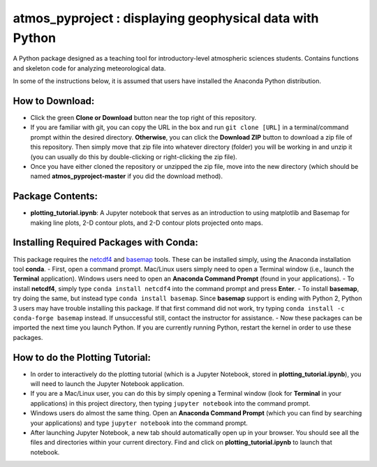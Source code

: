 atmos_pyproject : displaying geophysical data with Python
=====================================================================================

A Python package designed as a teaching tool for introductory-level atmospheric sciences students. Contains functions and skeleton code for analyzing meteorological data.

In some of the instructions below, it is assumed that users have installed the Anaconda Python distribution.

How to Download:
----------------

- Click the green **Clone or Download** button near the top right of this repository.
- If you are familiar with git, you can copy the URL in the box and run ``git clone [URL]`` in a terminal/command prompt within the desired directory. **Otherwise**, you can click the **Download ZIP** button to download a zip file of this repository. Then simply move that zip file into whatever directory (folder) you will be working in and unzip it (you can usually do this by double-clicking or right-clicking the zip file).
- Once you have either cloned the repository or unzipped the zip file, move into the new directory (which should be named **atmos_pyproject-master** if you did the download method).

Package Contents:
-----------------

- **plotting_tutorial.ipynb**: A Jupyter notebook that serves as an introduction to using matplotlib and Basemap for making line plots, 2-D contour plots, and 2-D contour plots projected onto maps.

Installing Required Packages with Conda:
----------------------------------------

This package requires the netcdf4_ and basemap_ tools. These can be installed simply, using the Anaconda installation tool **conda**.
- First, open a command prompt. Mac/Linux users simply need to open a Terminal window (i.e., launch the **Terminal** application). Windows users need to open an **Anaconda Command Prompt** (found in your applications).
- To install **netcdf4**, simply type ``conda install netcdf4`` into the command prompt and press **Enter**.
- To install **basemap**, try doing the same, but instead type ``conda install basemap``. Since **basemap** support is ending with Python 2, Python 3 users may have trouble installing this package. If that first command did not work, try typing ``conda install -c conda-forge basemap`` instead. If unsuccessful still, contact the instructor for assistance.
- Now these packages can be imported the next time you launch Python. If you are currently running Python, restart the kernel in order to use these packages.

.. _netcdf4: http://unidata.github.io/netcdf4-python/
.. _basemap: https://matplotlib.org/basemap/

How to do the Plotting Tutorial:
--------------------------------

- In order to interactively do the plotting tutorial (which is a Jupyter Notebook, stored in **plotting_tutorial.ipynb**), you will need to launch the Jupyter Notebook application.
- If you are a Mac/Linux user, you can do this by simply opening a Terminal window (look for **Terminal** in your applications) in this project directory, then typing ``jupyter notebook`` into the command prompt.
- Windows users do almost the same thing. Open an **Anaconda Command Prompt** (which you can find by searching your applications) and type ``jupyter notebook`` into the command prompt.
- After launching Jupyter Notebook, a new tab should automatically open up in your browser. You should see all the files and directories within your current directory. Find and click on **plotting_tutorial.ipynb** to launch that notebook.
